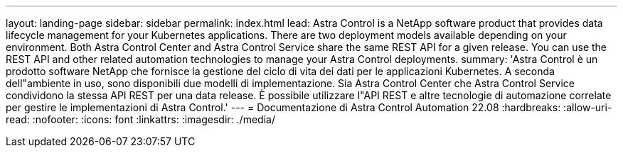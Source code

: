 ---
layout: landing-page 
sidebar: sidebar 
permalink: index.html 
lead: Astra Control is a NetApp software product that provides data lifecycle management for your Kubernetes applications. There are two deployment models available depending on your environment. Both Astra Control Center and Astra Control Service share the same REST API for a given release. You can use the REST API and other related automation technologies to manage your Astra Control deployments. 
summary: 'Astra Control è un prodotto software NetApp che fornisce la gestione del ciclo di vita dei dati per le applicazioni Kubernetes. A seconda dell"ambiente in uso, sono disponibili due modelli di implementazione. Sia Astra Control Center che Astra Control Service condividono la stessa API REST per una data release. È possibile utilizzare l"API REST e altre tecnologie di automazione correlate per gestire le implementazioni di Astra Control.' 
---
= Documentazione di Astra Control Automation 22.08
:hardbreaks:
:allow-uri-read: 
:nofooter: 
:icons: font
:linkattrs: 
:imagesdir: ./media/


